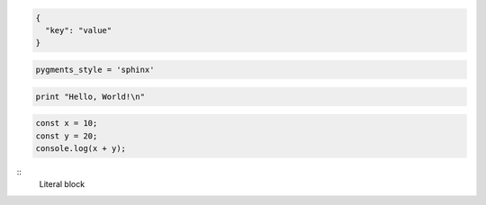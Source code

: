 .. code-block::

  {
    "key": "value"
  }

.. code-block::

  pygments_style = 'sphinx'


.. code-block::

  print "Hello, World!\n"

.. code-block::

  const x = 10;
  const y = 20;
  console.log(x + y);

:: 
    Literal block
